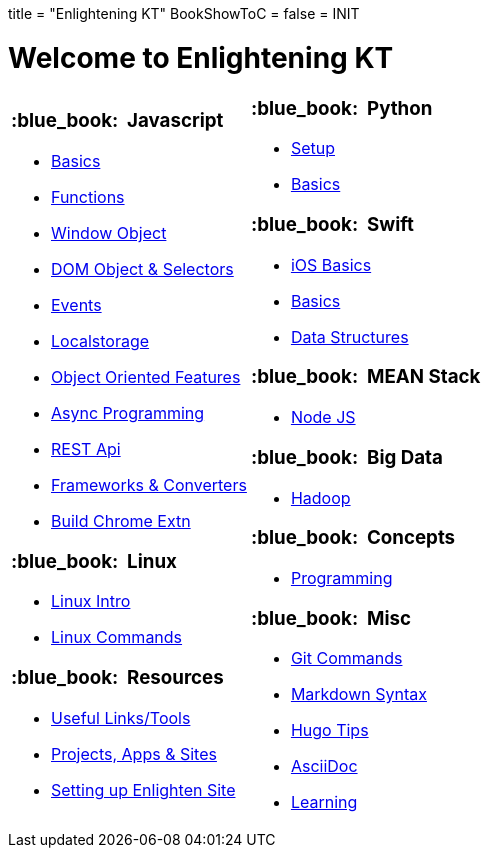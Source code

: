 +++
title = "Enlightening KT"
BookShowToC = false
+++
= INIT

= Welcome to Enlightening KT 

[.home-page]
[.noborder]
[cols="<a,<a"]
|===
| 

=== :blue_book: &nbsp;Javascript

* link:/enlighten/docs/javascript/basics/[Basics]
* link:/enlighten/docs/javascript/functions/[Functions]
* link:/enlighten/docs/javascript/window-object/[Window Object]
* link:/enlighten/docs/javascript/dom-object-selectors/[DOM Object &amp; Selectors]
* link:/enlighten/docs/javascript/events/[Events]
* link:/enlighten/docs/javascript/localstorage/[Localstorage]
* link:/enlighten/docs/javascript/object-oriented/[Object Oriented Features]
* link:/enlighten/docs/javascript/async-programming/[Async Programming]
* link:/enlighten/docs/javascript/rest-api/[REST Api]
* link:/enlighten/docs/javascript/frameworks-converters/[Frameworks &amp; Converters]
* link:/enlighten/docs/javascript/chrome-extn/[Build Chrome Extn]

=== :blue_book: &nbsp;Linux

* link:/enlighten/docs/linux/linux-intro/[Linux Intro]
* link:/enlighten/docs/linux/linux-commands/[Linux Commands]


=== :blue_book: &nbsp;Resources

    * link:/enlighten/docs/resources/useful-links/[Useful Links/Tools]
    * link:/enlighten/docs/resources/my-projects/[Projects, Apps & Sites]
    * link:/enlighten/docs/resources/setup-enlighten/[Setting up Enlighten Site]

|

=== :blue_book: &nbsp;Python

* link:/enlighten/docs/python/setup/[Setup]
* link:/enlighten/docs/python/basics/[Basics]


=== :blue_book: &nbsp;Swift

* link:/enlighten/docs/swift/ios-basics/[iOS Basics]
* link:/enlighten/docs/swift/basics/[Basics]
* link:/enlighten/docs/swift/data-structures/[Data Structures]


=== :blue_book: &nbsp;MEAN Stack

* link:/enlighten/docs/mean_stack/nodejs/[Node JS]


=== :blue_book: &nbsp;Big Data

* link:/enlighten/docs/bigdata/hadoop-intro/[Hadoop]


=== :blue_book: &nbsp;Concepts

* link:/enlighten/docs/concepts/programming/[Programming]


=== :blue_book: &nbsp;Misc

* link:/enlighten/docs/misc/git/[Git Commands]
* link:/enlighten/docs/misc/markdown/[Markdown Syntax]
* link:/enlighten/docs/misc/hugo-tips/[Hugo Tips]
* link:/enlighten/docs/misc/asciidoc/[AsciiDoc]
* link:/enlighten/docs/misc/learning/[Learning]


|===
